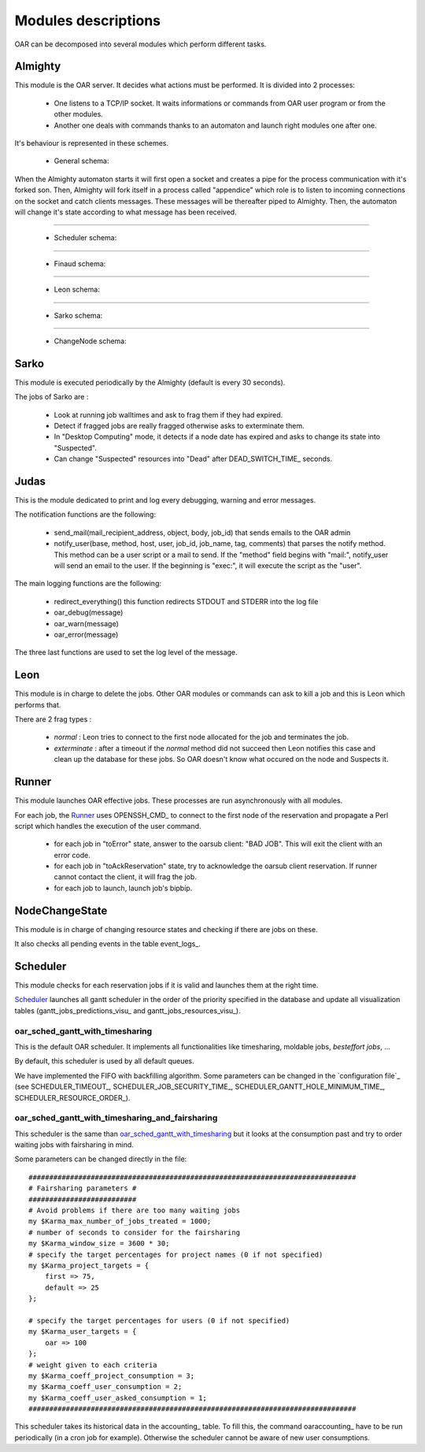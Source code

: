 Modules descriptions
====================

OAR can be decomposed into several modules which perform different tasks.

Almighty
--------

This module is the OAR server. It decides what actions must be performed. It
is divided into 2 processes:

 - One listens to a TCP/IP socket. It waits informations or commands from OAR
   user program or from the other modules.
   
 - Another one deals with commands thanks to an automaton and launch right
   modules one after one.
   
It's behaviour is represented in these schemes.
    
  - General schema:

  .. image:: ../schemas/almighty_automaton_general.png
  
When the Almighty automaton starts it will first open a socket and creates a 
pipe for the process communication with it's forked son. Then, Almighty will 
fork itself in a process called "appendice" which role is to listen to incoming 
connections on the socket and catch clients messages. These messages will be
thereafter piped to Almighty. Then, the automaton will change it's state
according to what message has been received. 
  
--------------------------------------------------------------------------------

  - Scheduler schema:

  .. image:: ../schemas/almighty_automaton_scheduler_part.png
  
--------------------------------------------------------------------------------

  - Finaud schema: 

  .. image:: ../schemas/almighty_automaton_finaud_part.png
  
--------------------------------------------------------------------------------

  - Leon schema:

  .. image:: ../schemas/almighty_automaton_leon_part.png
  
--------------------------------------------------------------------------------

  - Sarko schema:
      
  .. image:: ../schemas/almighty_automaton_villains_part.png
  
--------------------------------------------------------------------------------

  - ChangeNode schema:

  .. image:: ../schemas/almighty_automaton_changenode_part.png

Sarko
-----

This module is executed periodically by the Almighty (default is every
30 seconds).

The jobs of Sarko are :

 - Look at running job walltimes and ask to frag them if they had expired.
 
 - Detect if fragged jobs are really fragged otherwise asks to exterminate
   them.
   
 - In "Desktop Computing" mode, it detects if a node date has expired and
   asks to change its state into "Suspected".
   
 - Can change "Suspected" resources into "Dead" after DEAD_SWITCH_TIME_ seconds.

Judas
-----

This is the module dedicated to print and log every debugging, warning and
error messages.

The notification functions are the following:

  - send_mail(mail_recipient_address, object, body, job_id) that sends 
    emails to the OAR admin
    
  - notify_user(base, method, host, user, job_id, job_name, tag, comments)
    that parses the notify method. This method can be a user script or a 
    mail to send. If the "method" field begins with 
    "mail:", notify_user will send an email to the user. If the 
    beginning is "exec:", it will execute the script as the "user".
    
The main logging functions are the following:

  - redirect_everything() this function redirects STDOUT and STDERR into 
    the log file
    
  - oar_debug(message)
  
  - oar_warn(message)
  
  - oar_error(message)
  
The three last functions are used to set the log level of the message.

Leon
----

This module is in charge to delete the jobs. Other OAR modules or commands
can ask to kill a job and this is Leon which performs that.

There are 2 frag types :

 - *normal* : Leon tries to connect to the first node allocated for the job and
   terminates the job.
   
 - *exterminate* : after a timeout if the *normal* method did not succeed
   then Leon notifies this case and clean up the database for these jobs. So
   OAR doesn't know what occured on the node and Suspects it.
   
   
Runner
------

This module launches OAR effective jobs. These processes are run asynchronously
with all modules.

For each job, the Runner_ uses OPENSSH_CMD_ to connect to the first node of the
reservation and propagate a Perl script which handles the execution of the user
command. 

  - for each job in "toError" state, answer to the oarsub client: "BAD JOB". 
    This will exit the client with an error code.

  - for each job in "toAckReservation" state, try to acknowledge the 
    oarsub client reservation. If runner cannot contact the client, it will 
    frag the job.

  - for each job to launch, launch job's bipbip.

NodeChangeState
---------------

This module is in charge of changing resource states and checking if there are
jobs on these.

It also checks all pending events in the table event_logs_.

Scheduler
---------

This module checks for each reservation jobs if it is valid and launches them
at the right time.

Scheduler_ launches all gantt scheduler in the order of the priority specified
in the database and update all visualization tables
(gantt_jobs_predictions_visu_ and gantt_jobs_resources_visu_).

oar_sched_gantt_with_timesharing
~~~~~~~~~~~~~~~~~~~~~~~~~~~~~~~~

This is the default OAR scheduler. It implements all functionalities like
timesharing, moldable jobs, `besteffort jobs`, ...

By default, this scheduler is used by all default queues.

We have implemented the FIFO with backfilling algorithm. Some parameters
can be changed in the `configuration file`_ (see SCHEDULER_TIMEOUT_,
SCHEDULER_JOB_SECURITY_TIME_, SCHEDULER_GANTT_HOLE_MINIMUM_TIME_,
SCHEDULER_RESOURCE_ORDER_).

oar_sched_gantt_with_timesharing_and_fairsharing
~~~~~~~~~~~~~~~~~~~~~~~~~~~~~~~~~~~~~~~~~~~~~~~~

This scheduler is the same than oar_sched_gantt_with_timesharing_ but it looks
at the consumption past and try to order waiting jobs with fairsharing in mind.

Some parameters can be changed directly in the file::

    ###############################################################################
    # Fairsharing parameters #
    ##########################
    # Avoid problems if there are too many waiting jobs
    my $Karma_max_number_of_jobs_treated = 1000;
    # number of seconds to consider for the fairsharing
    my $Karma_window_size = 3600 * 30;
    # specify the target percentages for project names (0 if not specified)
    my $Karma_project_targets = {
        first => 75,
        default => 25
    };

    # specify the target percentages for users (0 if not specified)
    my $Karma_user_targets = {
        oar => 100
    };
    # weight given to each criteria
    my $Karma_coeff_project_consumption = 3;
    my $Karma_coeff_user_consumption = 2;
    my $Karma_coeff_user_asked_consumption = 1;
    ###############################################################################

This scheduler takes its historical data in the accounting_ table. To fill this,
the command oaraccounting_ have to be run periodically (in a cron job for
example). Otherwise the scheduler cannot be aware of new user consumptions.

